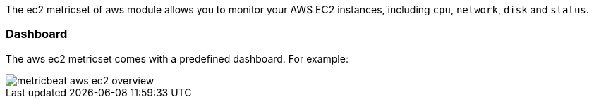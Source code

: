 The ec2 metricset of aws module allows you to monitor your AWS EC2 instances,
including `cpu`, `network`, `disk` and `status`.

=== Dashboard

The aws ec2 metricset comes with a predefined dashboard. For example:

image::../images/metricbeat-aws-ec2-overview.png[]
